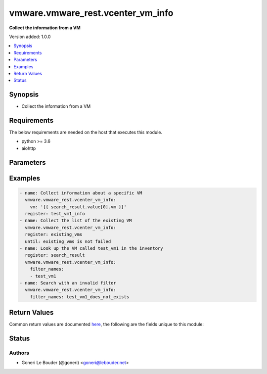 .. _vmware.vmware_rest.vcenter_vm_info_module:


**********************************
vmware.vmware_rest.vcenter_vm_info
**********************************

**Collect the  information from a VM**


Version added: 1.0.0

.. contents::
   :local:
   :depth: 1


Synopsis
--------
- Collect the  information from a VM



Requirements
------------
The below requirements are needed on the host that executes this module.

- python >= 3.6
- aiohttp


Parameters
----------

.. raw:: html

    <table  border=0 cellpadding=0 class="documentation-table">
        <tr>
            <th colspan="1">Parameter</th>
            <th>Choices/<font color="blue">Defaults</font></th>
            <th width="100%">Comments</th>
        </tr>
            <tr>
                <td colspan="1">
                    <div class="ansibleOptionAnchor" id="parameter-"></div>
                    <b>filter_clusters</b>
                    <a class="ansibleOptionLink" href="#parameter-" title="Permalink to this option"></a>
                    <div style="font-size: small">
                        <span style="color: purple">list</span>
                         / <span style="color: purple">elements=string</span>
                    </div>
                </td>
                <td>
                </td>
                <td>
                        <div>Clusters that must contain the virtual machine for the virtual machine to match the filter.</div>
                        <div>If unset or empty, virtual machines in any cluster match the filter.</div>
                        <div>When clients pass a value of this structure as a parameter, the field must contain the id of resources returned by <span class='module'>vcenter_cluster_info</span>.</div>
                </td>
            </tr>
            <tr>
                <td colspan="1">
                    <div class="ansibleOptionAnchor" id="parameter-"></div>
                    <b>filter_datacenters</b>
                    <a class="ansibleOptionLink" href="#parameter-" title="Permalink to this option"></a>
                    <div style="font-size: small">
                        <span style="color: purple">list</span>
                         / <span style="color: purple">elements=string</span>
                    </div>
                </td>
                <td>
                </td>
                <td>
                        <div>Datacenters that must contain the virtual machine for the virtual machine to match the filter.</div>
                        <div>If unset or empty, virtual machines in any datacenter match the filter.</div>
                        <div>When clients pass a value of this structure as a parameter, the field must contain the id of resources returned by <span class='module'>vcenter_datacenter_info</span>.</div>
                </td>
            </tr>
            <tr>
                <td colspan="1">
                    <div class="ansibleOptionAnchor" id="parameter-"></div>
                    <b>filter_folders</b>
                    <a class="ansibleOptionLink" href="#parameter-" title="Permalink to this option"></a>
                    <div style="font-size: small">
                        <span style="color: purple">list</span>
                         / <span style="color: purple">elements=string</span>
                    </div>
                </td>
                <td>
                </td>
                <td>
                        <div>Folders that must contain the virtual machine for the virtual machine to match the filter.</div>
                        <div>If unset or empty, virtual machines in any folder match the filter.</div>
                        <div>When clients pass a value of this structure as a parameter, the field must contain the id of resources returned by <span class='module'>vcenter_folder_info</span>.</div>
                </td>
            </tr>
            <tr>
                <td colspan="1">
                    <div class="ansibleOptionAnchor" id="parameter-"></div>
                    <b>filter_hosts</b>
                    <a class="ansibleOptionLink" href="#parameter-" title="Permalink to this option"></a>
                    <div style="font-size: small">
                        <span style="color: purple">list</span>
                         / <span style="color: purple">elements=string</span>
                    </div>
                </td>
                <td>
                </td>
                <td>
                        <div>Hosts that must contain the virtual machine for the virtual machine to match the filter.</div>
                        <div>If unset or empty, virtual machines on any host match the filter.</div>
                        <div>When clients pass a value of this structure as a parameter, the field must contain the id of resources returned by <span class='module'>vcenter_host_info</span>.</div>
                </td>
            </tr>
            <tr>
                <td colspan="1">
                    <div class="ansibleOptionAnchor" id="parameter-"></div>
                    <b>filter_names</b>
                    <a class="ansibleOptionLink" href="#parameter-" title="Permalink to this option"></a>
                    <div style="font-size: small">
                        <span style="color: purple">list</span>
                         / <span style="color: purple">elements=string</span>
                    </div>
                </td>
                <td>
                </td>
                <td>
                        <div>Names that virtual machines must have to match the filter (see <em>name</em>).</div>
                        <div>If unset or empty, virtual machines with any name match the filter.</div>
                </td>
            </tr>
            <tr>
                <td colspan="1">
                    <div class="ansibleOptionAnchor" id="parameter-"></div>
                    <b>filter_power_states</b>
                    <a class="ansibleOptionLink" href="#parameter-" title="Permalink to this option"></a>
                    <div style="font-size: small">
                        <span style="color: purple">list</span>
                         / <span style="color: purple">elements=string</span>
                    </div>
                </td>
                <td>
                </td>
                <td>
                        <div>Power states that a virtual machine must be in to match the filter (see I()</div>
                        <div>If unset or empty, virtual machines in any power state match the filter.</div>
                </td>
            </tr>
            <tr>
                <td colspan="1">
                    <div class="ansibleOptionAnchor" id="parameter-"></div>
                    <b>filter_resource_pools</b>
                    <a class="ansibleOptionLink" href="#parameter-" title="Permalink to this option"></a>
                    <div style="font-size: small">
                        <span style="color: purple">list</span>
                         / <span style="color: purple">elements=string</span>
                    </div>
                </td>
                <td>
                </td>
                <td>
                        <div>Resource pools that must contain the virtual machine for the virtual machine to match the filter.</div>
                        <div>If unset or empty, virtual machines in any resource pool match the filter.</div>
                        <div>When clients pass a value of this structure as a parameter, the field must contain the id of resources returned by <span class='module'>vcenter_resourcepool_info</span>.</div>
                </td>
            </tr>
            <tr>
                <td colspan="1">
                    <div class="ansibleOptionAnchor" id="parameter-"></div>
                    <b>filter_vms</b>
                    <a class="ansibleOptionLink" href="#parameter-" title="Permalink to this option"></a>
                    <div style="font-size: small">
                        <span style="color: purple">list</span>
                         / <span style="color: purple">elements=string</span>
                    </div>
                </td>
                <td>
                </td>
                <td>
                        <div>Identifiers of virtual machines that can match the filter.</div>
                        <div>If unset or empty, virtual machines with any identifier match the filter.</div>
                        <div>When clients pass a value of this structure as a parameter, the field must contain the id of resources returned by <span class='module'>vcenter_vm_info</span>.</div>
                </td>
            </tr>
            <tr>
                <td colspan="1">
                    <div class="ansibleOptionAnchor" id="parameter-"></div>
                    <b>vcenter_hostname</b>
                    <a class="ansibleOptionLink" href="#parameter-" title="Permalink to this option"></a>
                    <div style="font-size: small">
                        <span style="color: purple">string</span>
                         / <span style="color: red">required</span>
                    </div>
                </td>
                <td>
                </td>
                <td>
                        <div>The hostname or IP address of the vSphere vCenter</div>
                        <div>If the value is not specified in the task, the value of environment variable <code>VMWARE_HOST</code> will be used instead.</div>
                </td>
            </tr>
            <tr>
                <td colspan="1">
                    <div class="ansibleOptionAnchor" id="parameter-"></div>
                    <b>vcenter_password</b>
                    <a class="ansibleOptionLink" href="#parameter-" title="Permalink to this option"></a>
                    <div style="font-size: small">
                        <span style="color: purple">string</span>
                         / <span style="color: red">required</span>
                    </div>
                </td>
                <td>
                </td>
                <td>
                        <div>The vSphere vCenter username</div>
                        <div>If the value is not specified in the task, the value of environment variable <code>VMWARE_PASSWORD</code> will be used instead.</div>
                </td>
            </tr>
            <tr>
                <td colspan="1">
                    <div class="ansibleOptionAnchor" id="parameter-"></div>
                    <b>vcenter_rest_log_file</b>
                    <a class="ansibleOptionLink" href="#parameter-" title="Permalink to this option"></a>
                    <div style="font-size: small">
                        <span style="color: purple">string</span>
                    </div>
                </td>
                <td>
                </td>
                <td>
                        <div>You can use this optional parameter to set the location of a log file.</div>
                        <div>This file will be used to record the HTTP REST interaction.</div>
                        <div>The file will be stored on the host that run the module.</div>
                        <div>If the value is not specified in the task, the value of</div>
                        <div>environment variable <code>VMWARE_REST_LOG_FILE</code> will be used instead.</div>
                </td>
            </tr>
            <tr>
                <td colspan="1">
                    <div class="ansibleOptionAnchor" id="parameter-"></div>
                    <b>vcenter_username</b>
                    <a class="ansibleOptionLink" href="#parameter-" title="Permalink to this option"></a>
                    <div style="font-size: small">
                        <span style="color: purple">string</span>
                         / <span style="color: red">required</span>
                    </div>
                </td>
                <td>
                </td>
                <td>
                        <div>The vSphere vCenter username</div>
                        <div>If the value is not specified in the task, the value of environment variable <code>VMWARE_USER</code> will be used instead.</div>
                </td>
            </tr>
            <tr>
                <td colspan="1">
                    <div class="ansibleOptionAnchor" id="parameter-"></div>
                    <b>vcenter_validate_certs</b>
                    <a class="ansibleOptionLink" href="#parameter-" title="Permalink to this option"></a>
                    <div style="font-size: small">
                        <span style="color: purple">boolean</span>
                    </div>
                </td>
                <td>
                        <ul style="margin: 0; padding: 0"><b>Choices:</b>
                                    <li>no</li>
                                    <li><div style="color: blue"><b>yes</b>&nbsp;&larr;</div></li>
                        </ul>
                </td>
                <td>
                        <div>Allows connection when SSL certificates are not valid. Set to <code>false</code> when certificates are not trusted.</div>
                        <div>If the value is not specified in the task, the value of environment variable <code>VMWARE_VALIDATE_CERTS</code> will be used instead.</div>
                </td>
            </tr>
            <tr>
                <td colspan="1">
                    <div class="ansibleOptionAnchor" id="parameter-"></div>
                    <b>vm</b>
                    <a class="ansibleOptionLink" href="#parameter-" title="Permalink to this option"></a>
                    <div style="font-size: small">
                        <span style="color: purple">string</span>
                    </div>
                </td>
                <td>
                </td>
                <td>
                        <div>Virtual machine identifier.</div>
                        <div>The parameter must be the id of a resource returned by <span class='module'>vcenter_vm_info</span>.</div>
                </td>
            </tr>
    </table>
    <br/>




Examples
--------

.. code-block:: yaml+jinja

    - name: Collect information about a specific VM
      vmware.vmware_rest.vcenter_vm_info:
        vm: '{{ search_result.value[0].vm }}'
      register: test_vm1_info
    - name: Collect the list of the existing VM
      vmware.vmware_rest.vcenter_vm_info:
      register: existing_vms
      until: existing_vms is not failed
    - name: Look up the VM called test_vm1 in the inventory
      register: search_result
      vmware.vmware_rest.vcenter_vm_info:
        filter_names:
        - test_vm1
    - name: Search with an invalid filter
      vmware.vmware_rest.vcenter_vm_info:
        filter_names: test_vm1_does_not_exists



Return Values
-------------
Common return values are documented `here <https://docs.ansible.com/ansible/latest/reference_appendices/common_return_values.html#common-return-values>`_, the following are the fields unique to this module:

.. raw:: html

    <table border=0 cellpadding=0 class="documentation-table">
        <tr>
            <th colspan="1">Key</th>
            <th>Returned</th>
            <th width="100%">Description</th>
        </tr>
            <tr>
                <td colspan="1">
                    <div class="ansibleOptionAnchor" id="return-"></div>
                    <b>id</b>
                    <a class="ansibleOptionLink" href="#return-" title="Permalink to this return value"></a>
                    <div style="font-size: small">
                      <span style="color: purple">string</span>
                    </div>
                </td>
                <td>On success</td>
                <td>
                            <div>moid of the resource</div>
                    <br/>
                        <div style="font-size: smaller"><b>Sample:</b></div>
                        <div style="font-size: smaller; color: blue; word-wrap: break-word; word-break: break-all;">vm-1329</div>
                </td>
            </tr>
            <tr>
                <td colspan="1">
                    <div class="ansibleOptionAnchor" id="return-"></div>
                    <b>value</b>
                    <a class="ansibleOptionLink" href="#return-" title="Permalink to this return value"></a>
                    <div style="font-size: small">
                      <span style="color: purple">dictionary</span>
                    </div>
                </td>
                <td>On success</td>
                <td>
                            <div>Collect information about a specific VM</div>
                    <br/>
                        <div style="font-size: smaller"><b>Sample:</b></div>
                        <div style="font-size: smaller; color: blue; word-wrap: break-word; word-break: break-all;">{&#x27;boot&#x27;: {&#x27;delay&#x27;: 0, &#x27;enter_setup_mode&#x27;: 0, &#x27;retry&#x27;: 0, &#x27;retry_delay&#x27;: 10000, &#x27;type&#x27;: &#x27;BIOS&#x27;}, &#x27;boot_devices&#x27;: [], &#x27;cdroms&#x27;: [], &#x27;cpu&#x27;: {&#x27;cores_per_socket&#x27;: 1, &#x27;count&#x27;: 1, &#x27;hot_add_enabled&#x27;: 0, &#x27;hot_remove_enabled&#x27;: 0}, &#x27;disks&#x27;: [{&#x27;key&#x27;: &#x27;2000&#x27;, &#x27;value&#x27;: {&#x27;backing&#x27;: {&#x27;type&#x27;: &#x27;VMDK_FILE&#x27;, &#x27;vmdk_file&#x27;: &#x27;[rw_datastore] test_vm1_9/test_vm1.vmdk&#x27;}, &#x27;capacity&#x27;: 17179869184, &#x27;label&#x27;: &#x27;Hard disk 1&#x27;, &#x27;scsi&#x27;: {&#x27;bus&#x27;: 0, &#x27;unit&#x27;: 0}, &#x27;type&#x27;: &#x27;SCSI&#x27;}}], &#x27;floppies&#x27;: [], &#x27;guest_OS&#x27;: &#x27;DEBIAN_8_64&#x27;, &#x27;hardware&#x27;: {&#x27;upgrade_policy&#x27;: &#x27;NEVER&#x27;, &#x27;upgrade_status&#x27;: &#x27;NONE&#x27;, &#x27;version&#x27;: &#x27;VMX_11&#x27;}, &#x27;identity&#x27;: {&#x27;bios_uuid&#x27;: &#x27;423371c6-fb2f-8b9c-3fc9-e2740edf57db&#x27;, &#x27;instance_uuid&#x27;: &#x27;5033998f-164f-ca7e-f6e2-dc5b33aba813&#x27;, &#x27;name&#x27;: &#x27;test_vm1&#x27;}, &#x27;instant_clone_frozen&#x27;: 0, &#x27;memory&#x27;: {&#x27;hot_add_enabled&#x27;: 1, &#x27;size_MiB&#x27;: 1024}, &#x27;name&#x27;: &#x27;test_vm1&#x27;, &#x27;nics&#x27;: [], &#x27;nvme_adapters&#x27;: [], &#x27;parallel_ports&#x27;: [], &#x27;power_state&#x27;: &#x27;POWERED_OFF&#x27;, &#x27;sata_adapters&#x27;: [], &#x27;scsi_adapters&#x27;: [{&#x27;key&#x27;: &#x27;1000&#x27;, &#x27;value&#x27;: {&#x27;label&#x27;: &#x27;SCSI controller 0&#x27;, &#x27;scsi&#x27;: {&#x27;bus&#x27;: 0, &#x27;unit&#x27;: 7}, &#x27;sharing&#x27;: &#x27;NONE&#x27;, &#x27;type&#x27;: &#x27;PVSCSI&#x27;}}], &#x27;serial_ports&#x27;: []}</div>
                </td>
            </tr>
    </table>
    <br/><br/>


Status
------


Authors
~~~~~~~

- Goneri Le Bouder (@goneri) <goneri@lebouder.net>
